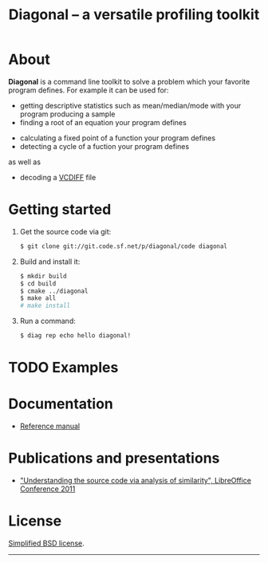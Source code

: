 #+TITLE: Diagonal -- a versatile profiling toolkit
#+OPTIONS: toc:nil

* About
  *Diagonal* is a command line toolkit to solve a problem which your favorite program defines.
  For example it can be used for:
  - getting descriptive statistics such as mean/median/mode with your program producing a sample
  - finding a root of an equation your program defines
#  - solving the inverse problem of a forward problem your program defines
  - calculating a fixed point of a function your program defines
  - detecting a cycle of a fuction your program defines
  as well as
#  - cluster analysis
  - decoding a [[http://tools.ietf.org/html/rfc3284][VCDIFF]] file
* Getting started
  1. Get the source code via git:
     #+BEGIN_SRC sh
     $ git clone git://git.code.sf.net/p/diagonal/code diagonal
     #+END_SRC
  2. Build and install it:
     #+BEGIN_SRC sh
     $ mkdir build
     $ cd build
     $ cmake ../diagonal
     $ make all
     # make install
     #+END_SRC
  3. Run a command:
     #+BEGIN_SRC sh
     $ diag rep echo hello diagonal!
     #+END_SRC
* TODO Examples
* Documentation
  - [[./reference-manual.html][Reference manual]]
#  - [[./tutorial.html][Tutorial]]
* Publications and presentations
  - [[https://wiki.documentfoundation.org/images/3/33/Libocon2011-similarity.odp]["Understanding the source code via analysis of similarity", LibreOffice Conference 2011]]
* License
  [[http://opensource.org/licenses/BSD-3-Clause][Simplified BSD license]].
-----
